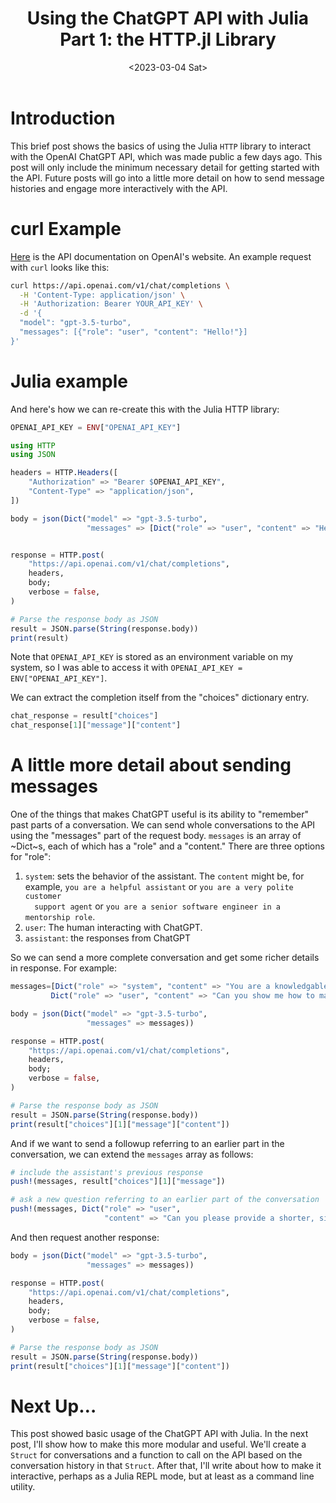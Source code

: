 #+TITLE: Using the ChatGPT API with Julia Part 1: the HTTP.jl Library
#+DATE: <2023-03-04 Sat>

* Introduction
:PROPERTIES:
:header-args:julia: :session chatgtp :display plain :async yes :kernel julia-1.8
:END:
#+begin_preview
This brief post shows the basics of using the Julia ~HTTP~ library to interact
with the OpenAI ChatGPT API, which was made public a few days ago. This post
will only include the minimum necessary detail for getting started with the
API. Future posts will go into a little more detail on how to send message
histories and engage more interactively with the API.
#+end_preview
* curl Example
:PROPERTIES:
:header-args:julia: :session chatgtp :display plain :async yes :kernel julia-1.8
:END:
[[https://platform.openai.com/docs/api-reference/chat/create][Here]] is the API documentation on OpenAI's website. An example request with ~curl~
looks like this:

#+begin_src bash
curl https://api.openai.com/v1/chat/completions \
  -H 'Content-Type: application/json' \
  -H 'Authorization: Bearer YOUR_API_KEY' \
  -d '{
  "model": "gpt-3.5-turbo",
  "messages": [{"role": "user", "content": "Hello!"}]
}'
#+end_src

* Julia example
:PROPERTIES:
:header-args:julia: :session chatgtp :display plain :async yes :kernel julia-1.8
:END:

And here's how we can re-create this with the Julia HTTP library:

# #+begin_src julia :eval no-export :results silent
# using Pkg
# Pkg.activate("/Users/dliden/projects/ChatREPL/")
# include("/Users/dliden/projects/ChatREPL/.env.jl")
# OPENAI_API_KEY = ENV["OPENAI_API_KEY"]
# #+end_src

#+begin_src julia
OPENAI_API_KEY = ENV["OPENAI_API_KEY"]

using HTTP
using JSON

headers = HTTP.Headers([
    "Authorization" => "Bearer $OPENAI_API_KEY",
    "Content-Type" => "application/json",
])

body = json(Dict("model" => "gpt-3.5-turbo",
                 "messages" => [Dict("role" => "user", "content" => "Hello!")]))


response = HTTP.post(
    "https://api.openai.com/v1/chat/completions",
    headers,
    body;
    verbose = false,
)

# Parse the response body as JSON
result = JSON.parse(String(response.body))
print(result)
#+end_src

#+RESULTS:
: Dict{String, Any}("choices" => Any[Dict{String, Any}("finish_reason" => "stop", "message" => Dict{String, Any}("role" => "assistant", "content" => "\n\nHello there! How may I be of assistance?"), "index" => 0)], "model" => "gpt-3.5-turbo-0301", "usage" => Dict{String, Any}("completion_tokens" => 12, "total_tokens" => 21, "prompt_tokens" => 9), "id" => "chatcmpl-6qMM6OmdVRZ8VtdKgKFtb7aRDYWkF", "object" => "chat.completion", "created" => 1677937010)

Note that ~OPENAI_API_KEY~ is stored as an environment variable on my system, so I
was able to access it with ~OPENAI_API_KEY = ENV["OPENAI_API_KEY"]~.

We can extract the completion itself from the "choices" dictionary entry.

#+begin_src julia
chat_response = result["choices"]
chat_response[1]["message"]["content"]
#+end_src

#+RESULTS:
: "\n\nHello there! How may I be of assistance?"
* A little more detail about sending messages
:PROPERTIES:
:header-args:julia: :session chatgtp :display plain :async yes :kernel julia-1.8
:END:
One of the things that makes ChatGPT useful is its ability to "remember" past
parts of a conversation. We can send whole conversations to the API using the
"messages" part of the request body. ~messages~ is an array of ~Dict~s, each of
which has a "role" and a "content." There are three options for "role":
1. ~system~: sets the behavior of the assistant. The ~content~ might be, for
   example, ~you are a helpful assistant~ or ~you are a very polite customer
   support agent~ or ~you are a senior software engineer in a mentorship role~.
2. ~user~: The human interacting with ChatGPT.
3. ~assistant~: the responses from ChatGPT

So we can send a more complete conversation and get some richer details in
response. For example:

#+begin_src julia
messages=[Dict("role" => "system", "content" => "You are a knowledgable and helpful Julia developer."),
         Dict("role" => "user", "content" => "Can you show me how to make a POST request with the HTTP library?")]

body = json(Dict("model" => "gpt-3.5-turbo",
                 "messages" => messages))

response = HTTP.post(
    "https://api.openai.com/v1/chat/completions",
    headers,
    body;
    verbose = false,
)

# Parse the response body as JSON
result = JSON.parse(String(response.body))
print(result["choices"][1]["message"]["content"])
#+end_src

#+RESULTS:
#+begin_example

```julia
using HTTP

# URL to POST to
url = "https://httpbin.org/post"

# Data to include in the POST request (in JSON format)
data = Dict("name" => "John", "age" => 30)
json_data = JSON.json(data)

# Headers to specify that we're sending JSON data
headers = Dict("Content-Type" => "application/json")

# Make the POST request
response = HTTP.request("POST", url, headers, json_data)

# Get the response body as a string
body = String(response.body)

# Print the response status code and body
println("Status code: $(response.status)")
println("Response body: $body")
```

In this example, we're sending a JSON object with a name and age property to https://httpbin.org/post, which is an HTTP testing service. The `headers` argument specifies that we're sending JSON data, while the `json_data` argument is the actual data we want to send.

The `HTTP.request` function is called with the POST method, the URL to POST to, the headers we want to send, and the data we want to include. The response is then captured in the `response` variable.

Finally, we extract the body of the response as a string using `String(response.body)`, and print both the status code and response body to the console.Yes, I can. Here's an example code snippet that shows how to make a POST request using the HTTP library in Julia:

```julia
using HTTP

url = "https://jsonplaceholder.typicode.com/posts"
data = "{\"title\":\"foo\",\"body\":\"bar\",\"userId\":1}"

response = HTTP.post(url, data, ["Content-Type" => "application/json"])
println(String(response.body))
```

In this example, we first specify the url of the endpoint we want to send our request to. Next, we create a string representation of the JSON data we want to send in our request. We use `HTTP.post()` to send a POST request to the specified url, including the JSON data in the request body, and with a content type header that specifies that the data is JSON (application/json). Finally, we print the response contents converted to a string by the `String()` function.
#+end_example

And if we want to send a followup referring to an earlier part in the conversation, we can extend the ~messages~ array as follows:

#+begin_src julia
# include the assistant's previous response
push!(messages, result["choices"][1]["message"])

# ask a new question referring to an earlier part of the conversation
push!(messages, Dict("role" => "user",
                     "content" => "Can you please provide a shorter, simpler example?"))

#+end_src

#+RESULTS:
: 4-element Vector{Dict{String, String}}:
:  Dict("role" => "system", "content" => "You are a knowledgable and helpful Julia developer.")
:  Dict("role" => "user", "content" => "Can you show me how to make a POST request with the HTTP library?")
:  Dict("role" => "assistant", "content" => "Yes, I can. Here's an example code snippet that shows how to make a POST request using the HTTP library in Julia:\n\n```julia\nusing HTTP\n\nurl = \"https://jsonplaceholder.typicode.com/posts\"\ndata = \"{\\\"title\\\":\\\"foo\\\",\\\"body\\\":\\\"bar\\\",\\\"userId\\\":1}\"\n\nresponse = HTTP.post(url, data, [\"Content-Type\" => \"application/json\"])\nprintln(String(response.body))\n```\n\nIn this example, we first specify the url of the endpoint we want to send our request to. Next, we create a string representation of the JSON data we want to send in our request. We use `HTTP.post()` to send a POST request to the specified url, including the JSON data in the request body, and with a content type header that specifies that the data is JSON (application/json). Finally, we print the response contents converted to a string by the `String()` function.")
:  Dict("role" => "user", "content" => "Can you please provide a shorter, simpler example?")

And then request another response:

#+begin_src julia
body = json(Dict("model" => "gpt-3.5-turbo",
                 "messages" => messages))

response = HTTP.post(
    "https://api.openai.com/v1/chat/completions",
    headers,
    body;
    verbose = false,
)

# Parse the response body as JSON
result = JSON.parse(String(response.body))
print(result["choices"][1]["message"]["content"])
#+end_src

#+RESULTS:
#+begin_example
Sure, here's a simpler example:

```julia
using HTTP

url = "https://jsonplaceholder.typicode.com/posts"

response = HTTP.post(url, form = [("title", "foo"), ("body", "bar"), ("userId", "1")])
println(String(response.body))
```

In this example, we are sending a POST request with form data rather than JSON data. We specify the form data using an array of tuples with the keys and values for the form fields. Note that we use the `form` argument to pass the form data to `HTTP.post()`. The response is then printed in the same way as before.
#+end_example
* Next Up...

This post showed basic usage of the ChatGPT API with Julia. In the next post,
I'll show how to make this more modular and useful. We'll create a ~Struct~ for
conversations and a function to call on the API based on the conversation
history in that ~Struct~. After that, I'll write about how to make it interactive,
perhaps as a Julia REPL mode, but at least as a command line utility.
